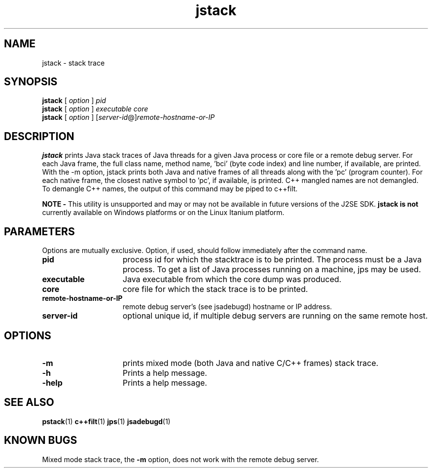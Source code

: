 '\" t
.\" @(#)jstack.1 1.10 04/06/13 SMI;
.\" Copyright 2004 Sun Microsystems, Inc. All rights reserved.
.\" Copyright 2004 Sun Microsystems, Inc. Tous droits réservés.
.\" 
.TH jstack 1 "13 June 2004" 
.SH NAME
jstack \- stack trace 
.\"
.SH SYNOPSIS
.B jstack
[
.I option 
] 
.I pid
.br 
.B jstack
[
.I option 
] 
.I executable core
.br
.B jstack
[
.I option 
] [\f2server-id\fP@]\f2remote-hostname-or-IP\fP
.SH DESCRIPTION
.B jstack
prints Java stack traces of Java threads for a 
given Java process or core file or a remote 
debug server. For each
Java frame, the full class name, method 
name, 'bci' (byte code index) and line number, 
if available, are printed. With
the -m option, jstack prints both Java and 
native frames of all threads along with 
the 'pc' (program counter). For each
native frame, the closest native symbol to 'pc', 
if available, is printed. C++ mangled 
names are not demangled. To
demangle C++ names, the output of this 
command may be piped to c++filt. 
.LP
.B NOTE -
This utility is unsupported and may or may not be 
available in future versions of the J2SE SDK. 
.B jstack is not
currently available on Windows platforms or 
on the Linux Itanium platform. 
.SH PARAMETERS 
Options are mutually exclusive. Option, if
used, should follow immediately after the command name. 
.if t .TP 20
.if n .TP 15
.BI pid
process id for which the stacktrace is to be printed. 
The process must be a Java process. To get a 
list of Java processes
running on a machine, jps may be used. 
.if t .TP 20
.if n .TP 15
.BI executable
Java executable from which the core dump was produced.
.if t .TP 20
.if n .TP 15
.BI core
core file for which the stack trace is to be printed.
.if t .TP 20
.if n .TP 15
.BI remote-hostname-or-IP
remote debug server's (see jsadebugd) hostname or IP address. 
.if t .TP 20
.if n .TP 15
.BI server-id
optional unique id, if multiple debug servers are 
running on the same remote host.
.SH OPTIONS
.if t .TP 20
.if n .TP 15
.BI \-m 
prints mixed mode (both Java and native C/C++ frames) stack trace. 
.if t .TP 20
.if n .TP 15
.BI \-h
Prints a help message.
.if t .TP 20
.if n .TP 15
.BI \-help
Prints a help message.
.SH SEE ALSO
.BR pstack (1)
.BR c++filt (1)
.BR jps (1)
.BR jsadebugd (1)
.SH KNOWN BUGS
Mixed mode stack trace, the \f3-m\fP option, does not work with the
remote debug server.

